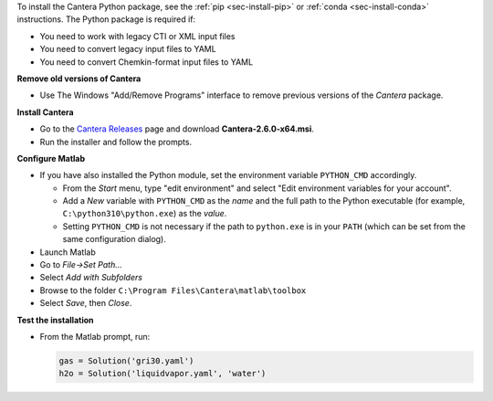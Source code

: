 .. title: Installing Cantera on Windows
.. slug: windows-install
.. date: 2018-08-23 20:16:00 UTC-04:00
.. description: Installation instructions for Cantera on Windows
.. type: text
.. _sec-install-windows:

.. jumbotron::

   .. raw:: html

      <h1 class="display-3">Installing on Windows</h1>

   .. class:: lead

      Windows installers are provided for stable versions of Cantera. These installers
      provide the Matlab toolbox and header/library files that can be used to compile
      C++ applications.

To install the Cantera Python package, see the :ref:`pip <sec-install-pip>` or
:ref:`conda <sec-install-conda>` instructions. The Python package is required if:

- You need to work with legacy CTI or XML input files
- You need to convert legacy input files to YAML
- You need to convert Chemkin-format input files to YAML

**Remove old versions of Cantera**

- Use The Windows "Add/Remove Programs" interface to remove previous versions of
  the `Cantera` package.

**Install Cantera**

- Go to the `Cantera Releases <https://github.com/Cantera/cantera/releases>`_
  page and download **Cantera-2.6.0-x64.msi**.

- Run the installer and follow the prompts.

**Configure Matlab**

- If you have also installed the Python module, set the environment variable
  ``PYTHON_CMD`` accordingly.

  - From the *Start* menu, type "edit environment" and select
    "Edit environment variables for your account".
  - Add a *New* variable with ``PYTHON_CMD`` as the *name* and the full path
    to the Python executable (for example, ``C:\python310\python.exe``) as the
    *value*.
  - Setting ``PYTHON_CMD`` is not necessary if the path to ``python.exe`` is
    in your ``PATH`` (which can be set from the same configuration dialog).

- Launch Matlab

- Go to *File->Set Path...*

- Select *Add with Subfolders*

- Browse to the folder ``C:\Program Files\Cantera\matlab\toolbox``

- Select *Save*, then *Close*.

**Test the installation**

- From the Matlab prompt, run:

  .. code-block:: matlab

     gas = Solution('gri30.yaml')
     h2o = Solution('liquidvapor.yaml', 'water')
